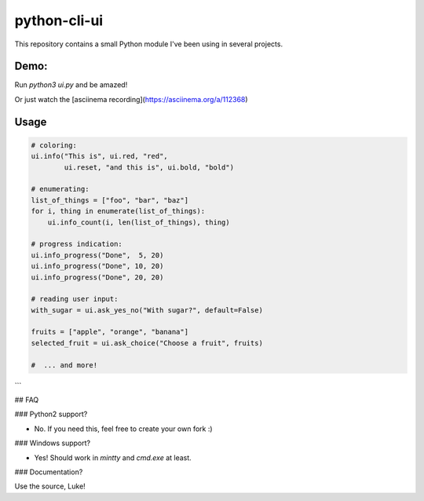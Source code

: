 python-cli-ui
=============


This repository contains a small Python module I've been using
in several projects.

Demo:
-----


Run `python3 ui.py` and be amazed!

Or just watch the [asciinema recording](https://asciinema.org/a/112368)


Usage
-----



.. code-block:: python

    # coloring:
    ui.info("This is", ui.red, "red",
            ui.reset, "and this is", ui.bold, "bold")

    # enumerating:
    list_of_things = ["foo", "bar", "baz"]
    for i, thing in enumerate(list_of_things):
        ui.info_count(i, len(list_of_things), thing)

    # progress indication:
    ui.info_progress("Done",  5, 20)
    ui.info_progress("Done", 10, 20)
    ui.info_progress("Done", 20, 20)

    # reading user input:
    with_sugar = ui.ask_yes_no("With sugar?", default=False)

    fruits = ["apple", "orange", "banana"]
    selected_fruit = ui.ask_choice("Choose a fruit", fruits)

    #  ... and more!
```

## FAQ

### Python2 support?

* No. If you need this, feel free to create your own fork :)

### Windows support?

* Yes! Should work in `mintty` and `cmd.exe` at least.

### Documentation?

Use the source, Luke!
